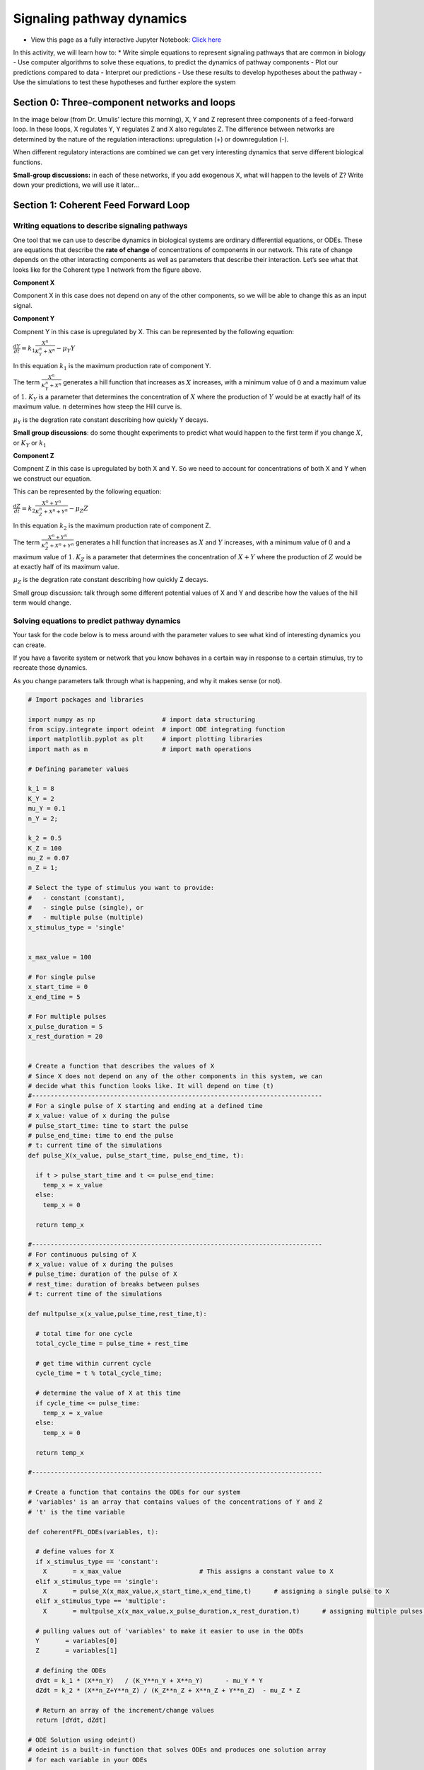 Signaling pathway dynamics
==========================

* View this page as a fully interactive Jupyter Notebook: `Click here <https://drive.google.com/file/d/1MUtvLNWbtywA02rf-dS_iIqpfbxhQBe9/view?usp=sharing>`_

In this activity, we will learn how to: 
* Write simple equations to represent signaling pathways that are common in biology - Use computer algorithms to solve these equations, to predict the dynamics of pathway components - Plot our predictions compared to data - Interpret our predictions - Use these results to develop hypotheses about the pathway - Use the simulations to test these hypotheses and further explore the system

Section 0: Three-component networks and loops
---------------------------------------------

In the image below (from Dr. Umulis’ lecture this morning), X, Y and Z represent three components of a feed-forward loop. In these loops, X regulates Y, Y regulates Z and X also regulates Z. The difference between networks are determined by the nature of the regulation interactions: upregulation (+) or downregulation (-).

When different regulatory interactions are combined we can get very interesting dynamics that serve different biological functions.

**Small-group discussions:** in each of these networks, if you add exogenous X, what will happen to the levels of Z? Write down your predictions, we will use it later…

Section 1: Coherent Feed Forward Loop
-------------------------------------

Writing equations to describe signaling pathways
~~~~~~~~~~~~~~~~~~~~~~~~~~~~~~~~~~~~~~~~~~~~~~~~

One tool that we can use to describe dynamics in biological systems are ordinary differential equations, or ODEs. These are equations that describe the **rate of change** of concentrations of components in our network. This rate of change depends on the other interacting components as well as parameters that describe their interaction. Let’s see what that looks like for the Coherent type 1 network from the figure above.

**Component X**

Component X in this case does not depend on any of the other components,
so we will be able to change this as an input signal.

**Component Y**

Compnent Y in this case is upregulated by X. This can be represented by
the following equation:

:math:`\frac{dY}{dt} = k_1 \frac{X^n}{K_Y^n+X^n} - \mu_Y Y`

In this equation :math:`k_1` is the maximum production rate of component
Y.

The term :math:`\frac{X^n}{K_Y^n+X^n}` generates a hill function that increases as :math:`X` increases, with a minimum value of :math:`0` and a maximum value of :math:`1`. :math:`K_Y` is a parameter that determines the concentration of :math:`X` where the production of :math:`Y` would be at exactly half of its maximum value. :math:`n` determines how steep the Hill curve is.

:math:`\mu_Y` is the degration rate constant describing how quickly Y decays.

**Small group discussions**: do some thought experiments to predict what would happen to the first term if you change :math:`X`, or :math:`K_Y` or :math:`k_1`

**Component Z**

Compnent Z in this case is upregulated by both X and Y. So we need to account for concentrations of both X and Y when we construct our equation.

This can be represented by the following equation:

:math:`\frac{dZ}{dt} = k_2 \frac{X^n+Y^n}{K_Z^n+X^n+Y^n} - \mu_Z Z`

In this equation :math:`k_2` is the maximum production rate of component Z.

The term :math:`\frac{X^n+Y^n}{K_Z^n+X^n+Y^n}` generates a hill function that increases as :math:`X` and :math:`Y` increases, with a minimum value of :math:`0` and a maximum value of :math:`1`. :math:`K_Z` is a parameter that determines the concentration of :math:`X+Y` where the production of :math:`Z` would be at exactly half of its maximum value.

:math:`\mu_Z` is the degration rate constant describing how quickly Z decays.

Small group discussion: talk through some different potential values of X and Y and describe how the values of the hill term would change.

Solving equations to predict pathway dynamics
~~~~~~~~~~~~~~~~~~~~~~~~~~~~~~~~~~~~~~~~~~~~~

Your task for the code below is to mess around with the parameter values to see what kind of interesting dynamics you can create.

If you have a favorite system or network that you know behaves in a certain way in response to a certain stimulus, try to recreate those dynamics.

As you change parameters talk through what is happening, and why it makes sense (or not).

.. code:: 

    # Import packages and libraries
    
    import numpy as np                  # import data structuring
    from scipy.integrate import odeint  # import ODE integrating function
    import matplotlib.pyplot as plt     # import plotting libraries
    import math as m                    # import math operations
    
    # Defining parameter values
    
    k_1 = 8
    K_Y = 2
    mu_Y = 0.1
    n_Y = 2;
    
    k_2 = 0.5
    K_Z = 100
    mu_Z = 0.07
    n_Z = 1;
    
    # Select the type of stimulus you want to provide: 
    #   - constant (constant), 
    #   - single pulse (single), or 
    #   - multiple pulse (multiple)
    x_stimulus_type = 'single'
    
    
    x_max_value = 100
    
    # For single pulse
    x_start_time = 0
    x_end_time = 5
    
    # For multiple pulses
    x_pulse_duration = 5
    x_rest_duration = 20
    
    
    # Create a function that describes the values of X
    # Since X does not depend on any of the other components in this system, we can 
    # decide what this function looks like. It will depend on time (t)
    #------------------------------------------------------------------------------
    # For a single pulse of X starting and ending at a defined time
    # x_value: value of x during the pulse
    # pulse_start_time: time to start the pulse
    # pulse_end_time: time to end the pulse
    # t: current time of the simulations
    def pulse_X(x_value, pulse_start_time, pulse_end_time, t):
    
      if t > pulse_start_time and t <= pulse_end_time:
        temp_x = x_value
      else:
        temp_x = 0
    
      return temp_x
    
    #------------------------------------------------------------------------------
    # For continuous pulsing of X
    # x_value: value of x during the pulses
    # pulse_time: duration of the pulse of X
    # rest_time: duration of breaks between pulses
    # t: current time of the simulations
    
    def multpulse_x(x_value,pulse_time,rest_time,t):
    
      # total time for one cycle
      total_cycle_time = pulse_time + rest_time
    
      # get time within current cycle
      cycle_time = t % total_cycle_time;
    
      # determine the value of X at this time
      if cycle_time <= pulse_time:
        temp_x = x_value
      else:
        temp_x = 0
    
      return temp_x
    
    #------------------------------------------------------------------------------
    
    # Create a function that contains the ODEs for our system
    # 'variables' is an array that contains values of the concentrations of Y and Z
    # 't' is the time variable
    
    def coherentFFL_ODEs(variables, t):
    
      # define values for X
      if x_stimulus_type == 'constant':
        X       = x_max_value                     # This assigns a constant value to X
      elif x_stimulus_type == 'single':
        X       = pulse_X(x_max_value,x_start_time,x_end_time,t)      # assigning a single pulse to X
      elif x_stimulus_type == 'multiple':
        X       = multpulse_x(x_max_value,x_pulse_duration,x_rest_duration,t)      # assigning multiple pulses to X
    
      # pulling values out of 'variables' to make it easier to use in the ODEs
      Y       = variables[0]
      Z       = variables[1]
    
      # defining the ODEs
      dYdt = k_1 * (X**n_Y)   / (K_Y**n_Y + X**n_Y)      - mu_Y * Y
      dZdt = k_2 * (X**n_Z+Y**n_Z) / (K_Z**n_Z + X**n_Z + Y**n_Z)  - mu_Z * Z
    
      # Return an array of the increment/change values
      return [dYdt, dZdt]
    
    # ODE Solution using odeint()
    # odeint is a built-in function that solves ODEs and produces one solution array
    # for each variable in your ODEs
    
    # First we have to tell the algorithm where to start and for how long we want to solve the equations
    # Specify the initial conditions - where the system starts for each component
    Y0 = 0;
    Z0 = 0;
    
    # Create a array of all the initial conditions.
    initial_cond  = [Y0, Z0]
    
    # Define the time span and the time resolution where you want to solve your equations
    nsteps   = 500                       # Declare the number of timesteps that you want to output solutions for
    time_array   = np.linspace(0, 100.0, nsteps)   # Create time array
    
    # Call the solver algorithm, specifying which ODEs to solve, what the starting
    # conditions are and what time span you want to solve it for
    solution  = odeint(coherentFFL_ODEs, initial_cond, time_array, hmax=0.1)
    
    # Plot the solutions
    # make an array for X so we can plot it together
    X_array = np.zeros_like(time_array)
    for index in range(np.size(time_array)):
      if x_stimulus_type == 'constant':
        X_array[index]       = x_max_value                     # This assigns a constant value to X
      elif x_stimulus_type == 'single':
        X_array[index]       = pulse_X(x_max_value,x_start_time,x_end_time,time_array[index])      # assigning a single pulse to X
      elif x_stimulus_type == 'multiple':
        X_array[index]       = multpulse_x(x_max_value,x_pulse_duration,x_rest_duration,time_array[index])      # assigning multiple pulses to X
    
    plt.plot(time_array,X_array)
    plt.plot(time_array,solution)
    
    plt.legend(('X','Y','Z'))
    
.. image:: images/signalingPathwayDynamics_Files/signalingPathwayDynamics_10_1.png

Section 2: Incoherent Feed Forward Loop
---------------------------------------

Writing equations to describe signaling pathways
~~~~~~~~~~~~~~~~~~~~~~~~~~~~~~~~~~~~~~~~~~~~~~~~

Now that we’ve worked through the process of using ODEs to predict feedback loop dynamics, let’s see what that looks like for the Incoherent type 1 network from the figure above, where X activates Y and Z, but now Y down-regulates Z.

**Component X**

Component X in this case does not depend on any of the other components, so we will be able to change this as an input signal.

**Component Y**

Compnent Y in this case is upregulated by X. This can be represented by the following equation:

:math:`\frac{dY}{dt} = k_1 \frac{X^n}{K_Y^n+X^n} - \mu_Y Y`

In this equation :math:`k_1` is the maximum production rate of component Y.

The term :math:`\frac{X^n}{K_Y^n+X^n}` generates a hill function that increases as :math:`X` increases, with a minimum value of :math:`0` and a maximum value of :math:`1`. :math:`K_Y` is a parameter that determines the concentration of :math:`X` where the production of :math:`Y` would be at exactly half of its maximum value. :math:`n` determines how steep the Hill curve is.

:math:`\mu_Y` is the degration rate constant describing how quickly Y decays.

**Component Z**

Component Z in this case is upregulated by both X and Y. So we need to account for concentrations of both X and Y when we construct our equation.

This can be represented by the following equation:

:math:`\frac{dZ}{dt} = k_2   \frac{X^n}{K_{Z1}^n+X^n} \frac{1}{1 + \frac{Y^n}{K_{Z2}^n}}  - \mu_Z Z`

In this equation :math:`k_2` is the maximum production rate of component Z.

The term :math:`\frac{X+Y}{K_Z+X+Y}` generates a hill function that increases as :math:`X` and :math:`Y` increases, with a minimum value of :math:`0` and a maximum value of :math:`1`. :math:`K_Z` is a parameter that determines the concentration of :math:`X+Y` where the production of :math:`Z` would be at exactly half of its maximum value.

:math:`\mu_Z` is the degration rate constant describing how quickly Z decays.

**Small group discussions**: do some thought experiments to predict what would happen to the first term if you change :math:`X`, or :math:`K_Y` or :math:`k_1`, or :math:`Y`.

Solving equations to predict pathway dynamics
~~~~~~~~~~~~~~~~~~~~~~~~~~~~~~~~~~~~~~~~~~~~~

.. code:: 

    # Import packages and libraries
    
    import pandas as pd
    import numpy as np                  # import data structuring
    from scipy.integrate import odeint  # import ODE integrating function
    import matplotlib.pyplot as plt     # import plotting libraries
    import math as m                    # import math operations
    
    # Defining parameter values
    
    k_1 = 3
    K_Y = 2
    mu_Y = 0.1
    n_Y = 2;
    
    k_2 = 20
    K_Z1 = 2
    K_Z2 = 10
    mu_Z = 0.07
    n_Z1 = 1;
    n_Z2 = 3;
    
    # Select the type of stimulus you want to provide:
    # - constant (constant),
    # - single pulse (single), or
    # - multiple pulse (multiple)
    x_stimulus_type = 'single'
    
    
    x_max_value = 100
    
    # For single pulse
    x_start_time = 5
    x_end_time = 200
    
    # For multiple pulses
    x_pulse_duration = 2
    x_rest_duration = 8
    
    # Create a function that describes the values of X
    # Since X does not depend on any of the other components in this system, we can 
    # decide what this function looks like. It will depend on time (t)
    
    #------------------------------------------------------------------------------
    # For a single pulse of X starting and ending at a defined time
    # x_value: value of x during the pulse
    # pulse_start_time: time to start the pulse
    # pulse_end_time: time to end the pulse
    # t: current time of the simulations
    def pulse_X(x_value, pulse_start_time, pulse_end_time, t):
    
      if t > pulse_start_time and t <= pulse_end_time:
        temp_x = x_value
      else:
        temp_x = 0
    
      return temp_x
    
    #------------------------------------------------------------------------------
    # For continuous pulsing of X
    # x_value: value of x during the pulses
    # pulse_time: duration of the pulse of X
    # rest_time: duration of breaks between pulses
    # t: current time of the simulations
    
    def multpulse_x(x_value,pulse_time,rest_time,t):
    
      # total time for one cycle
      total_cycle_time = pulse_time + rest_time
    
      # get time within current cycle
      cycle_time = t % total_cycle_time;
    
      # determine the value of X at this time
      if cycle_time <= pulse_time:
        temp_x = x_value
      else:
        temp_x = 0
    
      return temp_x
    
    #------------------------------------------------------------------------------
    # Create a function that contains the ODEs for our system
    # 'variables' is an array that contains values of the concentrations of Y and Z
    # 't' is the time variable
    
    def incoherentFFL_ODEs(variables, t):
      # define values for X
      if x_stimulus_type == 'constant':
        X       = x_max_value                     # This assigns a constant value to X
      elif x_stimulus_type == 'single':
        X       = pulse_X(x_max_value,x_start_time,x_end_time,t)      # assigning a single pulse to X
      elif x_stimulus_type == 'multiple':
        X       = multpulse_x(x_max_value,x_pulse_duration,x_rest_duration,t)      # assigning multiple pulses to X
    
      # pulling values out of 'variables' to make it easier to use in the ODEs
      Y       = variables[0]
      Z       = variables[1]
    
      # defining the ODEs
      dYdt = k_1 * (X**n_Y)   / (K_Y**n_Y   + X**n_Y)                                    - mu_Y * Y
      dZdt = k_2 * ((X**n_Z1) / (K_Z1**n_Z1 + X**n_Z1)) * ((1) / (1+Y**n_Z2/K_Z2**n_Z2)) - mu_Z * Z
    
      # Return an array of the increment/change values
      return [dYdt, dZdt]
    
    # ODE Solution using odeint()
    # odeint is a built-in function that solves ODEs and produces one solution array
    # for each variable in your ODEs
    
    # First we have to tell the algorithm where to start and for how long we want to solve the equations
    # Specify the initial conditions - where the system starts for each component
    Y0 = 0;
    Z0 = 0;
    
    # Create a array of all the initial conditions.
    initial_cond  = [Y0, Z0]
    
    # Define the time span and the time resolution where you want to solve your equations
    nsteps   = 200                       # Declare the number of timesteps that you want to output solutions for
    time_array   = np.linspace(0, 100.0, nsteps)   # Create time array
    
    # Call the solver algorithm, specifying which ODEs to solve, what the starting
    # conditions are and what time span you want to solve it for
    solution  = odeint(incoherentFFL_ODEs, initial_cond, time_array, hmax=0.1)
    
    # Plot the solutions
    # make an array for X so we can plot it together
    X_array = np.zeros_like(time_array)
    for index in range(np.size(time_array)):
      if x_stimulus_type == 'constant':
        X_array[index]       = x_max_value                     # This assigns a constant value to X
      elif x_stimulus_type == 'single':
        X_array[index]       = pulse_X(x_max_value,x_start_time,x_end_time,time_array[index])      # assigning a single pulse to X
      elif x_stimulus_type == 'multiple':
        X_array[index]       = multpulse_x(x_max_value,x_pulse_duration,x_rest_duration,time_array[index])      # assigning multiple pulses to X
    
    
    plt.plot(time_array,X_array)
    plt.plot(time_array,solution)
    
    plt.legend(('X','Y','Z'))
    
.. image:: images/signalingPathwayDynamics_Files/signalingPathwayDynamics_17_1.png

Section 3: Using data and logic to identify network structures
--------------------------------------------------------------

Data description
~~~~~~~~~~~~~~~~

Imagine that you are in the lab, and you have been working on a signaling pathway with components X, Y and Z. The data shown below were collected from the system under normal conditions. The stimulus you provided was: repeated pulsing with :math:`10 \mu M` of X, for 5 minutes, followed by 5 minutes washout.

Your experimental measurements in triplicate are included in two excel files in the google drive folder.

Y measurements are `here <https://docs.google.com/spreadsheets/d/11mgZTsGu_fJggTjcm6QwxuYJe_5GrAWc/edit?usp=sharing&ouid=106276251205417219314&rtpof=true&sd=true>`__.

Z measurements are `here <https://docs.google.com/spreadsheets/d/14ICyMGBAOyr0FA0UF4AYvojDtMvII_v1/edit?usp=sharing&ouid=106276251205417219314&rtpof=true&sd=true>`__.

Once you’ve downloaded your files, you can upload them into this workspace as we practiced earlier, by using the folder button on the left of your screen.

The code below will load and plot your data.

**Discussion question**: Based on these results, what kind of feed forward loop do you predict this system has?

.. code:: 

    # Read data from the excel files
    
    ydata = pd.read_excel('/content/y_measurements.xlsx')
    zdata = pd.read_excel('/content/z_measurements.xlsx')
    
    # Plot results for replicate 1
    plt.plot(ydata.Time,ydata.Rep1,'bo')
    plt.plot(zdata.Time,zdata.Rep1,'ro')
    
    # Plot results for replicate 2
    plt.plot(ydata.Time, ydata.Rep2,'bo')
    plt.plot(zdata.Time, zdata.Rep2,'ro')
    
    # Plot results for replicate 3
    plt.plot(ydata.Time, ydata.Rep3,'bo')
    plt.plot(zdata.Time, zdata.Rep3,'ro')
    
    # Update figure settings
    plt.xlabel('Time (minutes)')
    plt.ylabel('Concentration')
    
    plt.legend(['Y', 'Z']);

Comparing simulations to data
~~~~~~~~~~~~~~~~~~~~~~~~~~~~~

Based on what type of feed forward loop you believe your system is, use the model from above (you can copy and paste the code) along with the data provided to estimate the parameters that drive the system. You can also copy and paste the data plotting code so that you can compare the data and simulations on one graph.

Discussion questions:

#. What did you look at when you tried to determine if the parameters "fit" or not?
#. What experimental adjustments would have been helpful in comparing to the data?
#. What was your approach to try to match the data?
#. What could be some more efficient ways to go through this process?
#. What simulations and experiments could you do next to test your predictions of network structure and parameters?

These things that we do intuitively can be formalized into mathematical and computational tools to calibrate the models to data.

.. code:: 

    # Copy the model code here
    
    
    
    # Copy the data plotting code here so that you can compare them on one graph
    
    

Section 4: Feedback and reflections (Individual assignment)
-----------------------------------------------------------

To help us understand how scientists engage with Google Colaboratories and with interdisciplinary collaboration, please take a few minutes to respond to the following prompts.

You can put your answers right here in the colab. When you are done, please **upload both colabs to the following folder on drive**. You can make a copy and then drag and drop the copy to this shared folder on google drive.

Reflections
~~~~~~~~~~~

1. How would you describe the interdisciplinary background of your team that contributed to the solution of the assignment?

*Add your responses here*

2. To what extent did you use other team members’ expertise to solve the assignment? Please elaborate with an example.

*Add your responses here*

3. To what extent did you contribute with your expertise to solve the
   assignment? Please elaborate with specifics.

*Add your responses here*

4. How would you describe the level of communication among the team
   members?

*Add your responses here*

5. What topics or skills did you learn from this activity that you did
   not know before?

*Add your responses here*

6. Did any particular team member contribute to your understanding of
   the new skill or topic you learned?

*Add your responses here*

7. Please provide any other thoughts or comments that you would like to
   share.

*Add your responses here*

